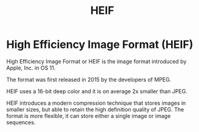 #+title: HEIF

* High Efficiency Image Format (HEIF)

High Efficiency Image Format or HEIF is the image format
introduced by Apple, Inc. in OS 11.

The format was first released in 2015 by the developers of MPEG.

HEIF uses a 16-bit deep color and it is on average 2x smaller than JPEG.

HEIF introduces a modern compression technique that stores images in smaller
sizes, but able to retain the high definition quality of JPEG. The format is
more flexible, it can store either a single image or image sequences.
